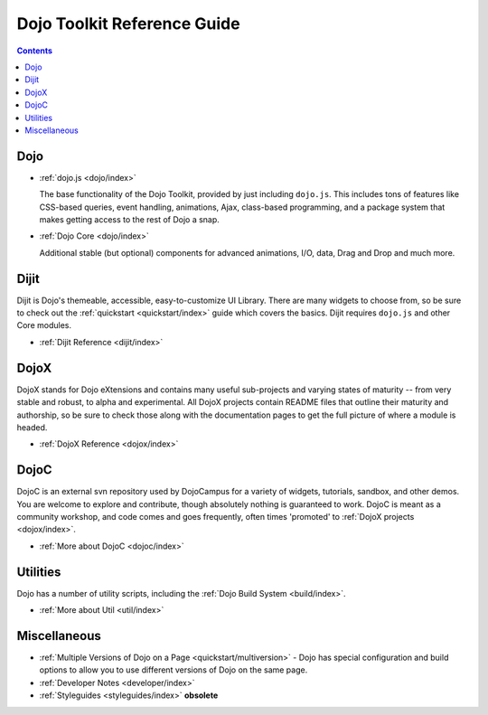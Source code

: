 .. _index:

Dojo Toolkit Reference Guide
============================

.. contents::
   :depth: 2


====
Dojo
====

* :ref:`dojo.js <dojo/index>`

  The base functionality of the Dojo Toolkit, provided by just including ``dojo.js``. This includes tons of features like CSS-based queries, event handling, animations, Ajax, class-based programming, and a package system that makes getting access to the rest of Dojo a snap.

.. code-example ::

  .. js ::

    <script>
        dojo.ready(function(){
            dojo.query("#showMe").onclick(function(e){
                var node = e.target;

                var a = dojo.anim(node, {
                    backgroundColor: "#363636",
                    color: "#f7f7f7"
                }, 1000);

                dojo.connect(a, "onEnd", function(){
                    dojo.anim(node, { color: "#363636" }, null, null, function(){
                        node.innerHTML = "wow, that was easy!";
                        dojo.anim(node, { color: "white" });
                    });
                });
            });
        });
    </script>

  .. html ::

    <div id="showMe" style="padding: 10px;">
        click here to see how it works
    </div>

* :ref:`Dojo Core <dojo/index>`

  Additional stable (but optional) components for advanced animations, I/O, data, Drag and Drop and much more.

.. code-example ::

  .. js ::

    <script>
        dojo.require("dojo.fx");
        dojo.require("dojo.fx.easing");
        dojo.ready(function(){

            dojo.query("#showMe2").onclick(function(e){

                dojo.animateProperty({
                    node: e.target,
                    properties:{
                        marginLeft:200
                    },
                    easing: dojo.fx.easing.elasticOut,
                    duration:1200,
                    onEnd: function(n){
                        dojo.anim(n, { marginLeft:2 }, 2000, dojo.fx.easing.bounceOut);
                    }
                }).play();

            });

        });
    </script>

  .. html ::

    <div id="showMe2" style="padding: 10px; margin-left:2px;">
         Click to Animate me with built in easing functions.
    </div>

=====
Dijit
=====

Dijit is Dojo's themeable, accessible, easy-to-customize UI Library. There are many widgets to choose from, so be sure to check out the :ref:`quickstart <quickstart/index>` guide which covers the basics. Dijit requires ``dojo.js`` and other Core modules.

* :ref:`Dijit Reference <dijit/index>`

=====
DojoX
=====

DojoX stands for Dojo eXtensions and contains many useful sub-projects and varying states of maturity -- from very stable and robust, to alpha and experimental. All DojoX projects contain README files that outline their maturity and authorship, so be sure to check those along with the documentation pages to get the full picture of where a module is headed.

* :ref:`DojoX Reference <dojox/index>`


=====
DojoC
=====

DojoC is an external svn repository used by DojoCampus for a variety of widgets, tutorials, sandbox, and other demos. You are welcome to explore and contribute, though absolutely nothing is guaranteed to work. DojoC is meant as a community workshop, and code comes and goes frequently, often times 'promoted' to :ref:`DojoX projects <dojox/index>`.

* :ref:`More about DojoC <dojoc/index>`


=========
Utilities
=========

Dojo has a number of utility scripts, including the :ref:`Dojo Build System <build/index>`.

* :ref:`More about Util <util/index>`


=============
Miscellaneous
=============

* :ref:`Multiple Versions of Dojo on a Page <quickstart/multiversion>` - Dojo has special configuration and build options to allow you to use different versions of Dojo on the same page.

* :ref:`Developer Notes <developer/index>`
* :ref:`Styleguides <styleguides/index>` **obsolete**
